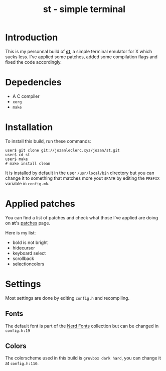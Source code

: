 #+TITLE: st - simple terminal

* Introduction
This is my personnal build of [[https://st.suckless.org/][*st*]],
a simple terminal emulator for X which sucks less. I've applied some
patches, added some compilation flags and fixed the code accordingly.

* Depedencies
- A C compiler
- ~xorg~
- ~make~

* Installation
To install this build, run these commands:

#+BEGIN_SRC shell
user$ git clone git://jozanleclerc.xyz/jozan/st.git
user$ cd st
user$ make
# make install clean
#+END_SRC

It is installed by default in the user ~/usr/local/bin~ directory but you can
change it to something that matches more yout ~$PATH~ by editing the ~PREFIX~
variable in ~config.mk~.

* Applied patches
You can find a list of patches and check what those I've applied are
doing on *st*'s [[https://st.suckless.org/patches/][patches]] page.

Here is my list:
- bold is not bright
- hidecursor
- keyboard select
- scrollback
- selectioncolors

* Settings
Most settings are done by editing ~config.h~ and recompiling.

** Fonts
The default font is part of the
[[https://github.com/ryanoasis/nerd-fonts][Nerd Fonts]] collection but can
be changed in ~config.h:19~

** Colors
The colorscheme used in this build is ~gruvbox dark hard~, you can change it
at ~config.h:110~.
